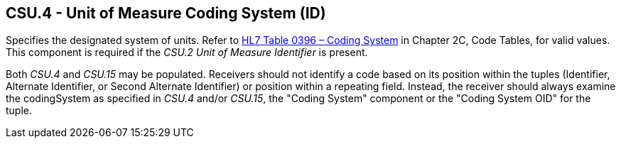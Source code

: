 == CSU.4 - Unit of Measure Coding System (ID)

[datatype-definition]
Specifies the designated system of units. Refer to file:///E:\V2\v2.9%20final%20Nov%20from%20Frank\V29_CH02C_Tables.docx#HL70396[HL7 Table 0396 – Coding System] in Chapter 2C, Code Tables, for valid values. This component is required if the _CSU.2 Unit of Measure Identifier_ is present.

Both _CSU.4_ and _CSU.15_ may be populated. Receivers should not identify a code based on its position within the tuples (Identifier, Alternate Identifier, or Second Alternate Identifier) or position within a repeating field. Instead, the receiver should always examine the codingSystem as specified in _CSU.4_ and/or _CSU.15_, the "Coding System" component or the "Coding System OID" for the tuple.

